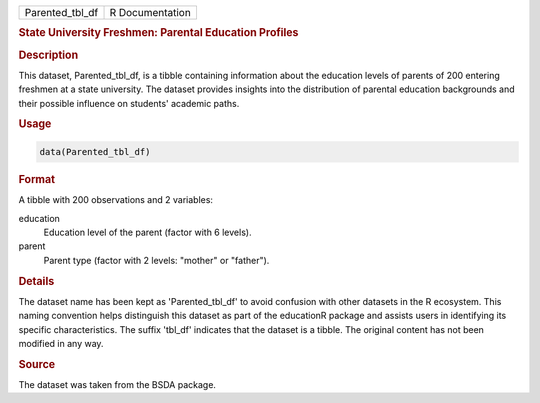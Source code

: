 .. container::

   .. container::

      =============== ===============
      Parented_tbl_df R Documentation
      =============== ===============

      .. rubric:: State University Freshmen: Parental Education Profiles
         :name: state-university-freshmen-parental-education-profiles

      .. rubric:: Description
         :name: description

      This dataset, Parented_tbl_df, is a tibble containing information
      about the education levels of parents of 200 entering freshmen at
      a state university. The dataset provides insights into the
      distribution of parental education backgrounds and their possible
      influence on students' academic paths.

      .. rubric:: Usage
         :name: usage

      .. code:: R

         data(Parented_tbl_df)

      .. rubric:: Format
         :name: format

      A tibble with 200 observations and 2 variables:

      education
         Education level of the parent (factor with 6 levels).

      parent
         Parent type (factor with 2 levels: "mother" or "father").

      .. rubric:: Details
         :name: details

      The dataset name has been kept as 'Parented_tbl_df' to avoid
      confusion with other datasets in the R ecosystem. This naming
      convention helps distinguish this dataset as part of the
      educationR package and assists users in identifying its specific
      characteristics. The suffix 'tbl_df' indicates that the dataset is
      a tibble. The original content has not been modified in any way.

      .. rubric:: Source
         :name: source

      The dataset was taken from the BSDA package.
